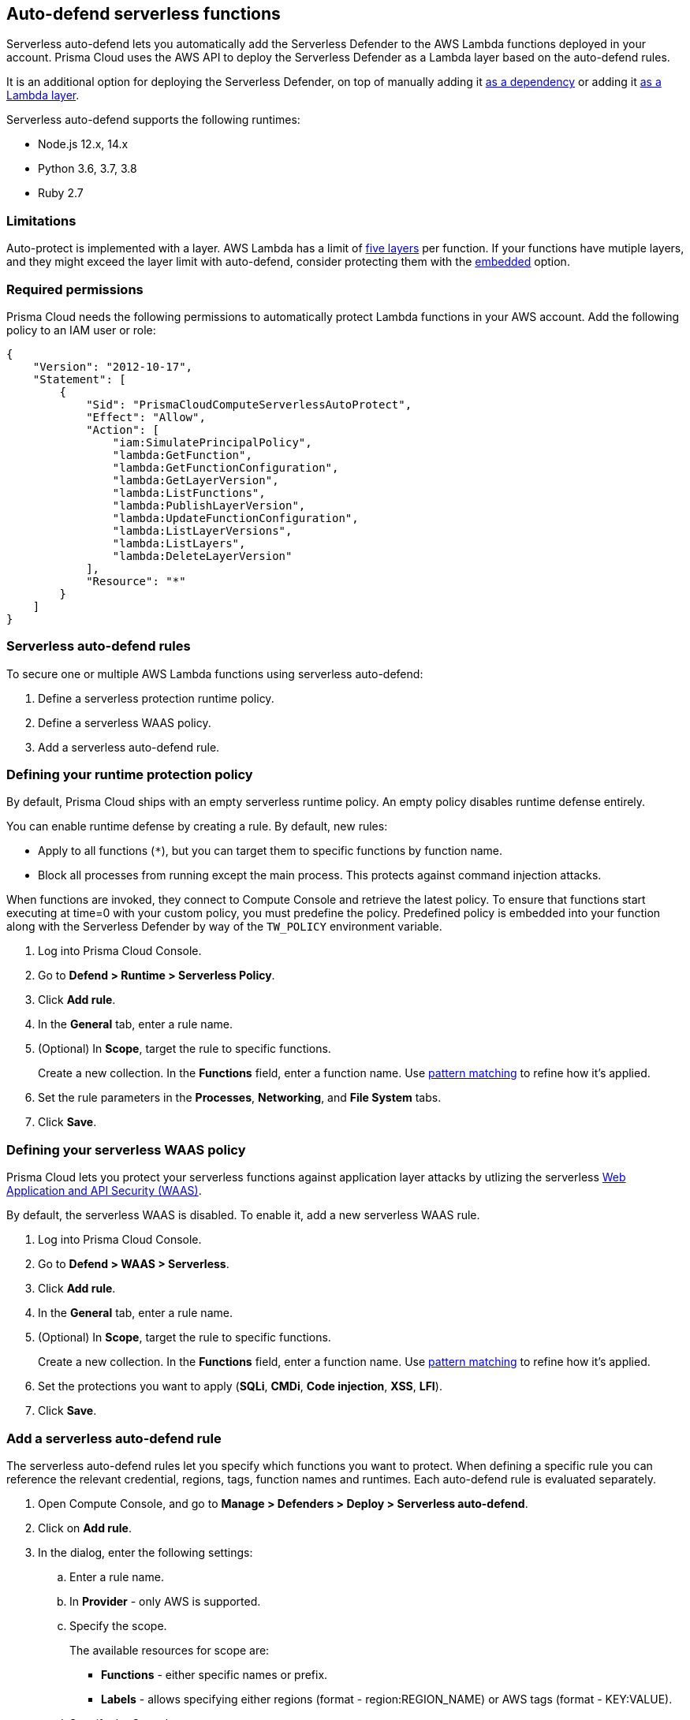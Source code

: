 == Auto-defend serverless functions

Serverless auto-defend lets you automatically add the Serverless Defender to the AWS Lambda functions deployed in your account.
Prisma Cloud uses the AWS API to deploy the Serverless Defender as a Lambda layer based on the auto-defend rules.

It is an additional option for deploying the Serverless Defender, on top of manually adding it xref:install_serverless_defender.adoc[as a dependency] or adding it xref:install_serverless_defender_layer.adoc[as a Lambda layer].

Serverless auto-defend supports the following runtimes:

* Node.js 12.x, 14.x
* Python 3.6, 3.7, 3.8
* Ruby 2.7

=== Limitations

Auto-protect is implemented with a layer.
AWS Lambda has a limit of https://docs.aws.amazon.com/lambda/latest/dg/gettingstarted-limits.html[five layers] per function.
If your functions have mutiple layers, and they might exceed the layer limit with auto-defend, consider protecting them with the xref:install_serverless_defender.adoc[embedded] option.


=== Required permissions

Prisma Cloud needs the following permissions to automatically protect Lambda functions in your AWS account.
Add the following policy to an IAM user or role:

[source,json]
----
{
    "Version": "2012-10-17",
    "Statement": [
        {
            "Sid": "PrismaCloudComputeServerlessAutoProtect",
            "Effect": "Allow",
            "Action": [
                "iam:SimulatePrincipalPolicy",
                "lambda:GetFunction",
                "lambda:GetFunctionConfiguration",
                "lambda:GetLayerVersion",
                "lambda:ListFunctions",
                "lambda:PublishLayerVersion",
                "lambda:UpdateFunctionConfiguration",
                "lambda:ListLayerVersions",
                "lambda:ListLayers",
                "lambda:DeleteLayerVersion"
            ],
            "Resource": "*"
        }
    ]
}
----


=== Serverless auto-defend rules

To secure one or multiple AWS Lambda functions using serverless auto-defend:

. Define a serverless protection runtime policy.

. Define a serverless WAAS policy.

. Add a serverless auto-defend rule.


[.task]
[#_defining_policy]
=== Defining your runtime protection policy

By default, Prisma Cloud ships with an empty serverless runtime policy.
An empty policy disables runtime defense entirely.

You can enable runtime defense by creating a rule.
By default, new rules:

* Apply to all functions (`{asterisk}`), but you can target them to specific functions by function name.
* Block all processes from running except the main process.
This protects against command injection attacks.

When functions are invoked, they connect to Compute Console and retrieve the latest policy.
To ensure that functions start executing at time=0 with your custom policy, you must predefine the policy.
Predefined policy is embedded into your function along with the Serverless Defender by way of the `TW_POLICY` environment variable.

// To minimize the impact on start latency, the customer's business logic is allowed to asynchronously start executing while the policy
// is downloaded in the background. The sequence of events is:
//
// 1. Start the Serverless Defender
// 2. Download policy, if necessary
// 3. Run customer's handler
//
// Steps 2 and 3 are asynchronous (3 can start before 2 finishes). For this reason, it's important to define policy before embedding
// the `TW_POLICY` env var into the function.
//
// For more info: see the discussion in https://github.com/twistlock/docs/pull/1227/files
//
// Customers will be able to select between synchronous (more secure) and ansynchronous (more performant) policy download soon.
// See:  https://github.com/twistlock/twistlock/issues/16608

[.procedure]
. Log into Prisma Cloud Console.

. Go to *Defend > Runtime > Serverless Policy*.

. Click *Add rule*.

. In the *General* tab, enter a rule name.

. (Optional) In *Scope*, target the rule to specific functions.
+
Create a new collection.
In the *Functions* field, enter a function name.
Use xref:../../configure/rule_ordering_pattern_matching.adoc[pattern matching] to refine how it's applied.

. Set the rule parameters in the  *Processes*, *Networking*, and *File System* tabs.

. Click *Save*.

[.task, #_defining_policy]
=== Defining your serverless WAAS policy

Prisma Cloud lets you protect your serverless functions against application layer attacks by utlizing the serverless xref:../../waas/waas.adoc[Web Application and API Security (WAAS)].

By default, the serverless WAAS is disabled.
To enable it, add a new serverless WAAS rule.

[.procedure]
. Log into Prisma Cloud Console.

. Go to *Defend > WAAS > Serverless*.

. Click *Add rule*.

. In the *General* tab, enter a rule name.

. (Optional) In *Scope*, target the rule to specific functions.
+
Create a new collection.
In the *Functions* field, enter a function name.
Use xref:../../configure/rule_ordering_pattern_matching.adoc[pattern matching] to refine how it's applied.

. Set the protections you want to apply (*SQLi*, *CMDi*, *Code injection*, *XSS*, *LFI*).

. Click *Save*.


[.task]
=== Add a serverless auto-defend rule

The serverless auto-defend rules let you specify which functions you want to protect.
When defining a specific rule you can reference the relevant credential, regions, tags, function names and runtimes.
Each auto-defend rule is evaluated separately.

[.procedure]
. Open Compute Console, and go to *Manage > Defenders > Deploy > Serverless auto-defend*.

. Click on *Add rule*.

. In the dialog, enter the following settings:

.. Enter a rule name.

.. In *Provider* - only AWS is supported.

.. Specify the scope.
+
The available resources for scope are:
+
* *Functions* - either specific names or prefix.
* *Labels* - allows specifying either regions (format - region:REGION_NAME) or AWS tags (format - KEY:VALUE). 

.. Specify the Console name.

.. Specify the runtimes.

.. Select or xref:../../authentication/credentials_store.adoc[create credentials] so that Prisma Cloud can access your account.

.. (Optional) Specify a proxy for the Defenders to use when communicating with the Console.

.. Click *Add*.

. The new rule appears in the table of rules.

. Click *Apply Defense*. 
+
NOTE: By default, the serverless auto-defend rules are evaluated every 24 hours. 
+
NOTE: When a rule is deleted, the new set of rules is evaluated and applied *immediately*. 
